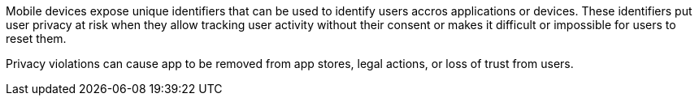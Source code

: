 Mobile devices expose unique identifiers that can be used to identify users accros applications or devices. These identifiers put user privacy at risk when they allow tracking user activity without their consent or makes it difficult or impossible for users to reset them.

Privacy violations can cause app to be removed from app stores, legal actions, or loss of trust from users.
